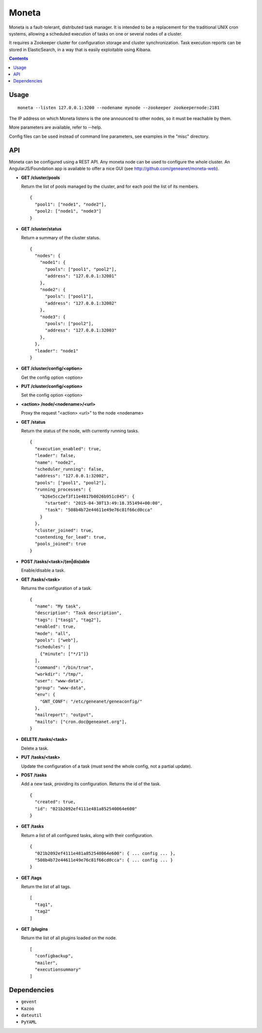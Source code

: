 ======
Moneta
======

Moneta is a fault-tolerant, distributed task manager.
It is intended to be a replacement for the traditional UNIX cron systems, allowing a scheduled execution of tasks on one or several nodes of a cluster.

It requires a Zookeeper cluster for configuration storage and cluster synchronization.
Task execution reports can be stored in ElasticSearch, in a way that is easily exploitable using Kibana.

.. contents::

Usage
=====

::

 moneta --listen 127.0.0.1:3200 --nodename mynode --zookeeper zookeepernode:2181

The IP address on which Moneta listens is the one announced to other nodes, so it must be reachable by them.

More parameters are available, refer to --help.

Config files can be used instead of command line parameters, see examples in the "misc" directory.

API
===

Moneta can be configured using a REST API. Any moneta node can be used to configure the whole cluster.
An AngularJS/Foundation app is available to offer a nice GUI (see http://github.com/geneanet/moneta-web).


- **GET /cluster/pools**

  Return the list of pools managed by the cluster, and for each pool the list of its members.
  ::

    {
      "pool1": ["node1", "node2"],
      "pool2: ["node1", "node3"]
    }

- **GET /cluster/status**

  Return a summary of the cluster status.
  ::

    {
      "nodes": {
        "node1": {
          "pools": ["pool1", "pool2"],
          "address": "127.0.0.1:32001"
        },
        "node2": {
          "pools": ["pool1"],
          "address": "127.0.0.1:32002"
        },
        "node3": {
          "pools": ["pool2"],
          "address": "127.0.0.1:32003"
        },
      },
      "leader": "node1"
    }

- **GET /cluster/config/<option>**

  Get the config option <option>

- **PUT /cluster/config/<option>**

  Set the config option <option>

- **<action> /node/<nodename>/<url>**

  Proxy the request "<action> <url>" to the node <nodename>

- **GET /status**

  Return the status of the node, with currently running tasks.
  ::

    {
      "execution_enabled": true,
      "leader": false,
      "name": "node2",
      "scheduler_running": false,
      "address": "127.0.0.1:32002",
      "pools": ["pool1", "pool2"],
      "running_processes": {
        "b26e5cc2ef3f11e4817b0026b951c045": {
          "started": "2015-04-30T13:49:18.351494+00:00",
          "task": "508b4b72e44611e49e76c81f66cd0cca"
        }
      },
      "cluster_joined": true,
      "contending_for_lead": true,
      "pools_joined": true
    }

- **POST /tasks/<task>/(en|dis)able**

  Enable/disable a task.

- **GET /tasks/<task>**

  Returns the configuration of a task.
  ::

    {
      "name": "My task",
      "description": "Task description",
      "tags": ["tasg1", "tag2"],
      "enabled": true,
      "mode": "all",
      "pools": ["web"],
      "schedules": [
        {"minute": ["*/1"]}
      ],
      "command": "/bin/true",
      "workdir": "/tmp/",
      "user": "www-data",
      "group": "www-data",
      "env": {
        "GNT_CONF": "/etc/geneanet/geneaconfig/"
      },
      "mailreport": "output",
      "mailto": ["cron.doc@geneanet.org"],
    }

- **DELETE /tasks/<task>**

  Delete a task.

- **PUT /tasks/<task>**

  Update the configuration of a task (must send the whole config, not a partial update).

- **POST /tasks**

  Add a new task, providing its configuration. Returns the id of the task.
  ::

    {
      "created": true,
      "id": "021b2092ef4111e481a852540064e600"
    }

- **GET /tasks**

  Return a list of all configured tasks, along with their configuration.
  ::

    {
      "021b2092ef4111e481a852540064e600": { ... config ... },
      "508b4b72e44611e49e76c81f66cd0cca": { ... config ... }
    }

- **GET /tags**

  Return the list of all tags.
  ::

    [
      "tag1",
      "tag2"
    ]

- **GET /plugins**

  Return the list of all plugins loaded on the node.
  ::

    [
      "configbackup",
      "mailer",
      "executionsummary"
    ]

Dependencies
============
- ``gevent``
- ``Kazoo``
- ``dateutil``
- ``PyYAML``
